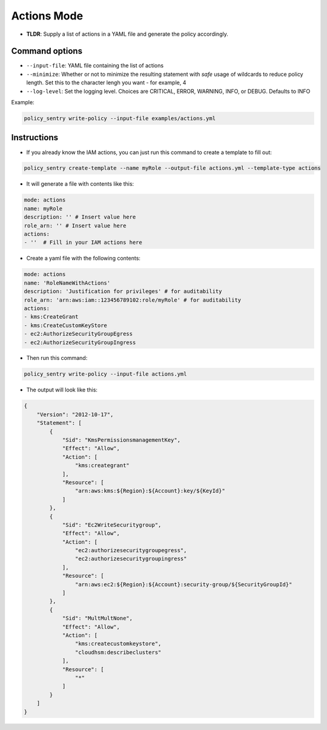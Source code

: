 

Actions Mode
-------------

* **TLDR**: Supply a list of actions in a YAML file and generate the policy accordingly.

Command options
~~~~~~~~~~~~~~~

* ``--input-file``\ : YAML file containing the list of actions
* ``--minimize``\ : Whether or not to minimize the resulting statement with *safe* usage of wildcards to reduce policy length. Set this to the character lengh you want - for example, 4
* ``--log-level``\: Set the logging level. Choices are CRITICAL, ERROR, WARNING, INFO, or DEBUG. Defaults to INFO

Example:

.. code-block:: bash

   policy_sentry write-policy --input-file examples/actions.yml

Instructions
~~~~~~~~~~~~

* If you already know the IAM actions, you can just run this command to create a template to fill out:

.. code-block:: bash

    policy_sentry create-template --name myRole --output-file actions.yml --template-type actions

* It will generate a file with contents like this:

.. code-block:: yaml

    mode: actions
    name: myRole
    description: '' # Insert value here
    role_arn: '' # Insert value here
    actions:
    - ''  # Fill in your IAM actions here

* Create a yaml file with the following contents:

.. code-block:: yaml

    mode: actions
    name: 'RoleNameWithActions'
    description: 'Justification for privileges' # for auditability
    role_arn: 'arn:aws:iam::123456789102:role/myRole' # for auditability
    actions:
    - kms:CreateGrant
    - kms:CreateCustomKeyStore
    - ec2:AuthorizeSecurityGroupEgress
    - ec2:AuthorizeSecurityGroupIngress


* Then run this command:

.. code-block:: bash

   policy_sentry write-policy --input-file actions.yml


* The output will look like this:

.. code-block:: json


    {
        "Version": "2012-10-17",
        "Statement": [
            {
                "Sid": "KmsPermissionsmanagementKey",
                "Effect": "Allow",
                "Action": [
                    "kms:creategrant"
                ],
                "Resource": [
                    "arn:aws:kms:${Region}:${Account}:key/${KeyId}"
                ]
            },
            {
                "Sid": "Ec2WriteSecuritygroup",
                "Effect": "Allow",
                "Action": [
                    "ec2:authorizesecuritygroupegress",
                    "ec2:authorizesecuritygroupingress"
                ],
                "Resource": [
                    "arn:aws:ec2:${Region}:${Account}:security-group/${SecurityGroupId}"
                ]
            },
            {
                "Sid": "MultMultNone",
                "Effect": "Allow",
                "Action": [
                    "kms:createcustomkeystore",
                    "cloudhsm:describeclusters"
                ],
                "Resource": [
                    "*"
                ]
            }
        ]
    }
